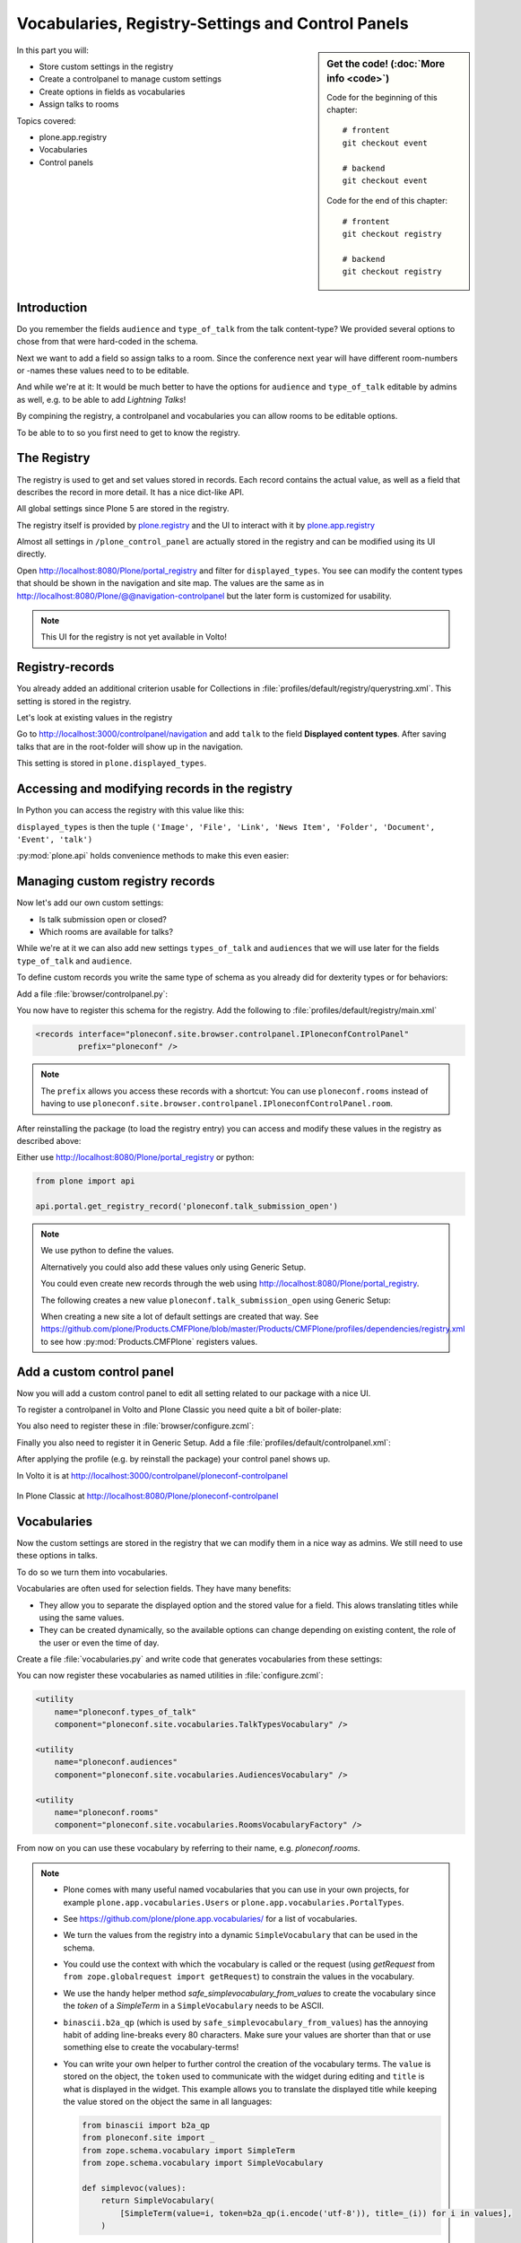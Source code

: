 .. _registry-label:

Vocabularies, Registry-Settings and Control Panels
==================================================

.. sidebar:: Get the code! (:doc:`More info <code>`)

    Code for the beginning of this chapter::

        # frontent
        git checkout event

        # backend
        git checkout event

    Code for the end of this chapter::

        # frontent
        git checkout registry

        # backend
        git checkout registry


In this part you will:

* Store custom settings in the registry
* Create a controlpanel to manage custom settings
* Create options in fields as vocabularies
* Assign talks to rooms


Topics covered:

* plone.app.registry
* Vocabularies
* Control panels


Introduction
------------

Do you remember the fields ``audience`` and ``type_of_talk`` from the talk content-type?
We provided several options to chose from that were hard-coded in the schema.

Next we want to add a field so assign talks to a room.
Since the conference next year will have different room-numbers or -names these values need to to be editable.

And while we're at it: It would be much better to have the options for ``audience`` and ``type_of_talk`` editable by admins as well, e.g. to be able to add *Lightning Talks*!

By compining the registry, a controlpanel and vocabularies you can allow rooms to be editable options.

To be able to to so you first need to get to know the registry.


The Registry
------------

The registry is used to get and set values stored in records. Each record contains the actual value, as well as a field that describes the record in more detail. It has a nice dict-like API.

All global settings since Plone 5 are stored in the registry.

The registry itself is provided by `plone.registry <https://pypi.org/project/plone.registry>`_ and the UI to interact with it by `plone.app.registry <https://pypi.org/project/plone.app.registry>`_

Almost all settings in ``/plone_control_panel`` are actually stored in the registry and can be modified using its UI directly.

Open http://localhost:8080/Plone/portal_registry and filter for ``displayed_types``. You see can modify the content types that should be shown in the navigation and site map. The values are the same as in http://localhost:8080/Plone/@@navigation-controlpanel but the later form is customized for usability.

.. note::

    This UI for the registry is not yet available in Volto!


Registry-records
----------------

You already added an additional criterion usable for Collections in :file:`profiles/default/registry/querystring.xml`.
This setting is stored in the registry.

Let's look at existing values in the registry

Go to http://localhost:3000/controlpanel/navigation and add ``talk`` to the field **Displayed content types**.
After saving talks that are in the root-folder will show up in the navigation.

This setting is stored in ``plone.displayed_types``.


Accessing and modifying records in the registry
-----------------------------------------------

In Python you can access the registry with this value like this:

..  code-block:: python
    :linenos:

    from plone.registry.interfaces import IRegistry
    from zope.component import getUtility

    registry = getUtility(IRegistry)
    displayed_types = registry.get('plone.displayed_types')

``displayed_types`` is then the tuple ``('Image', 'File', 'Link', 'News Item', 'Folder', 'Document', 'Event', 'talk')``

:py:mod:`plone.api` holds convenience methods to make this even easier:

..  code-block:: python
    :linenos:

    from plone import api

    api.portal.get_registry_record('plone.displayed_types')
    api.portal.set_registry_record('plone.smtp_host', 'my.mail.server')


Managing custom registry records
--------------------------------

Now let's add our own custom settings:

- Is talk submission open or closed?
- Which rooms are available for talks?

While we're at it we can also add new settings ``types_of_talk`` and ``audiences`` that we will use later for the fields ``type_of_talk`` and ``audience``.

To define custom records you write the same type of schema as you already did for dexterity types or for behaviors:

Add a file :file:`browser/controlpanel.py`:

..  code-block:: python
    :linenos:

    from zope import schema
    from zope.interface import Interface


    class IPloneconfControlPanel(Interface):

        talk_submission_open = schema.Bool(
            title='Allow talk submission',
            description='Allow the submission of talks for anonymous user',
            default=False,
            required=False,
        )

        types_of_talk = schema.List(
            title=u'Available types for talks',
            default=['Talk', 'Training', 'Keynote'],
            missing_value=None,
            required=False,
            value_type=schema.TextLine(),
        )

        audiences = schema.List(
            title='Available audiences for talks',
            default=['Beginner', 'Advanced', 'Professional'],
            missing_value=None,
            required=False,
            value_type=schema.TextLine(),
        )

        rooms = schema.Tuple(
            title='Available Rooms for the conference',
            default=('101', '201', 'Auditorium'),
            missing_value=None,
            required=False,
            value_type=schema.TextLine(),
        )

You now have to register this schema for the registry.
Add the following to :file:`profiles/default/registry/main.xml`

..  code-block:: xml

    <records interface="ploneconf.site.browser.controlpanel.IPloneconfControlPanel"
             prefix="ploneconf" />

.. note::

    The ``prefix`` allows you access these records with a shortcut:
    You can use ``ploneconf.rooms`` instead of having to use ``ploneconf.site.browser.controlpanel.IPloneconfControlPanel.room``.

After reinstalling the package (to load the registry entry) you can access and modify these values in the registry as described above:

Either use http://localhost:8080/Plone/portal_registry or python:

..  code-block:: python

    from plone import api

    api.portal.get_registry_record('ploneconf.talk_submission_open')


.. note::

    We use python to define the values.

    Alternatively you could also add these values only using Generic Setup.

    You could even create new records through the web using http://localhost:8080/Plone/portal_registry.

    The following creates a new value ``ploneconf.talk_submission_open`` using Generic Setup:

    ..  code-block:: xml
        :linenos:

        <record name="ploneconf.talk_submission_open">
          <field type="plone.registry.field.Bool">
            <title>Allow talk submission</title>
            <description>Allow the submission of talks for anonymous users</description>
            <required>False</required>
          </field>
          <value>False</value>
        </record>

    When creating a new site a lot of default settings are created that way. See https://github.com/plone/Products.CMFPlone/blob/master/Products/CMFPlone/profiles/dependencies/registry.xml to see how :py:mod:`Products.CMFPlone` registers values.



Add a custom control panel
--------------------------

Now you will add a custom control panel to edit all setting related to our package with a nice UI.

To register a controlpanel in Volto and Plone Classic you need quite a bit of boiler-plate:

..  code-block:: python
    :linenos:
    :emphasize-lines: 1-4, 6, 44-61

    from plone.app.registry.browser.controlpanel import ControlPanelFormWrapper
    from plone.app.registry.browser.controlpanel import RegistryEditForm
    from plone.restapi.controlpanels import RegistryConfigletPanel
    from plone.z3cform import layout
    from zope import schema
    from zope.component import adapter
    from zope.interface import Interface


    class IPloneconfControlPanel(Interface):

        talk_submission_open = schema.Bool(
            title=u'Allow talk submission',
            description=u'Allow the submission of talks for anonymous user',
            default=False,
            required=False,
        )

        types_of_talk = schema.List(
            title=u'Available types for talks',
            default=[u'Talk', u'Training', u'Keynote', u'Lightning Talk'],
            missing_value=None,
            required=False,
            value_type=schema.TextLine(),
        )

        audiences = schema.List(
            title=u'Available audiences for talks',
            default=[u'Beginner', u'Advanced', u'Professional'],
            missing_value=None,
            required=False,
            value_type=schema.TextLine(),
        )

        rooms = schema.Tuple(
            title=u'Available Rooms for the conference',
            default=(u'101', u'201', u'Auditorium'),
            missing_value=None,
            required=False,
            value_type=schema.TextLine(),
        )


    @adapter(Interface, Interface)
    class PloneconfControlPanel(RegistryConfigletPanel):
        schema = IPloneconfControlPanel
        schema_prefix = 'ploneconf'
        configlet_id = 'ploneconf-controlpanel'
        configlet_category_id = 'General'
        title = 'Ploneconf Settings'
        group = 'Products'


    class PloneconfControlPanelForm(RegistryEditForm):
        schema = IPloneconfControlPanel
        schema_prefix = 'ploneconf'
        label = u'Ploneconf Settings'


    PloneconfControlPanelView = layout.wrap_form(
        PloneconfControlPanelForm, ControlPanelFormWrapper)

You also need to register these in :file:`browser/configure.zcml`:

..  code-block:: xml
    :linenos:

    <browser:page
        name="ploneconf-controlpanel"
        for="Products.CMFPlone.interfaces.IPloneSiteRoot"
        class=".controlpanel.PloneconfControlPanelView"
        permission="cmf.ManagePortal"
        />

    <adapter
        factory="ploneconf.site.browser.controlpanel.PloneconfControlPanel"
        name="ploneconf-controlpanel" />

Finally you also need to register it in Generic Setup.
Add a file :file:`profiles/default/controlpanel.xml`:

..  code-block:: xml
    :linenos:

    <?xml version="1.0"?>
    <object name="portal_controlpanel">
      <configlet
          title="Ploneconf Settings"
          action_id="ploneconf-controlpanel"
          appId="ploneconf-controlpanel"
          category="Products"
          condition_expr=""
          icon_expr=""
          url_expr="string:${portal_url}/@@ploneconf-controlpanel"
          visible="True">
        <permission>Manage portal</permission>
      </configlet>
    </object>

After applying the profile (e.g. by reinstall the package) your control panel shows up.

In Volto it is at http://localhost:3000/controlpanel/ploneconf-controlpanel

.. figure:: _static/volto_ploneconf_controlpanel.png

In Plone Classic at http://localhost:8080/Plone/ploneconf-controlpanel

.. figure:: _static/classic_ploneconf_controlpanel.png


Vocabularies
------------

Now the custom settings are stored in the registry that we can modify them in a nice way as admins.
We still need to use these options in talks.

To do so we turn them into vocabularies.

Vocabularies are often used for selection fields. They have many benefits:

* They allow you to separate the displayed option and the stored value for a field. This alows translating titles while using the same values.
* They can be created dynamically, so the available options can change depending on existing content, the role of the user or even the time of day.

Create a file :file:`vocabularies.py` and write code that generates vocabularies from these settings:

..  code-block:: python
    :linenos:

    from plone import api
    from plone.app.vocabularies.terms import safe_simplevocabulary_from_values
    from zope.interface import provider
    from zope.schema.interfaces import IVocabularyFactory


    @provider(IVocabularyFactory)
    def RoomsVocabularyFactory(context):
        name = 'ploneconf.rooms'
        values = api.portal.get_registry_record(name)
        return safe_simplevocabulary_from_values(values)


    @provider(IVocabularyFactory)
    def TalkTypesVocabulary(context):
        name = 'ploneconf.types_of_talk'
        values = api.portal.get_registry_record(name)
        return safe_simplevocabulary_from_values(values)


    @provider(IVocabularyFactory)
    def AudiencesVocabulary(context):
        name = 'ploneconf.audiences'
        values = api.portal.get_registry_record(name)
        return safe_simplevocabulary_from_values(values)


You can now register these vocabularies as named utilities in :file:`configure.zcml`:

..  code-block:: xml

    <utility
        name="ploneconf.types_of_talk"
        component="ploneconf.site.vocabularies.TalkTypesVocabulary" />

    <utility
        name="ploneconf.audiences"
        component="ploneconf.site.vocabularies.AudiencesVocabulary" />

    <utility
        name="ploneconf.rooms"
        component="ploneconf.site.vocabularies.RoomsVocabularyFactory" />


From now on you can use these vocabulary by referring to their name, e.g. `ploneconf.rooms`.

.. note::

    * Plone comes with many useful named vocabularies that you can use in your own projects, for example ``plone.app.vocabularies.Users`` or ``plone.app.vocabularies.PortalTypes``.
    * See https://github.com/plone/plone.app.vocabularies/ for a list of vocabularies.
    * We turn the values from the registry into a dynamic ``SimpleVocabulary`` that can be used in the schema.
    * You could use the context with which the vocabulary is called or the request (using `getRequest` from ``from zope.globalrequest import getRequest``) to constrain the values in the vocabulary.
    * We use the handy helper method `safe_simplevocabulary_from_values` to create the vocabulary since the `token` of a `SimpleTerm` in a ``SimpleVocabulary`` needs to be ASCII.
    * ``binascii.b2a_qp`` (which is used by ``safe_simplevocabulary_from_values``) has the annoying habit of adding line-breaks every 80 characters. Make sure your values are shorter than that or use something else to create the vocabulary-terms!
    * You can write your own helper to further control the creation of the vocabulary terms. The ``value`` is stored on the object, the ``token`` used to communicate with the widget during editing and ``title`` is what is displayed in the widget.
      This example allows you to translate the displayed title while keeping the value stored on the object the same in all languages:

      ..  code-block:: python

          from binascii import b2a_qp
          from ploneconf.site import _
          from zope.schema.vocabulary import SimpleTerm
          from zope.schema.vocabulary import SimpleVocabulary

          def simplevoc(values):
              return SimpleVocabulary(
                  [SimpleTerm(value=i, token=b2a_qp(i.encode('utf-8')), title=_(i)) for i in values],
              )

.. seealso::

  https://docs.plone.org/external/plone.app.dexterity/docs/advanced/vocabularies.html


Using vocabularies in a schema
------------------------------

To use a vocabulary in a schema replace ``values`` with ``vocabulary`` and point to the vocbulary by name:

..  code-block:: python
    :linenos:
    :emphasize-lines: 3

    type_of_talk = schema.Choice(
        title=_(u'Type of talk'),
        vocabulary='ploneconf.types_of_talk',
        required=True,
    )

Don't forget to add the new field ``room`` now.

Edit :file:`content/talk.py`:

..  code-block:: python
    :linenos:
    :emphasize-lines: 23, 37, 85-90

    # -*- coding: utf-8 -*-
    from plone.app.textfield import RichText
    from plone.autoform import directives
    from plone.dexterity.content import Container
    from plone.namedfile.field import NamedBlobImage
    from plone.schema.email import Email
    from plone.supermodel import model
    from ploneconf.site import _
    from z3c.form.browser.checkbox import CheckBoxFieldWidget
    from z3c.form.browser.radio import RadioFieldWidget
    from zope import schema
    from zope.interface import implementer
    from zope.schema.vocabulary import SimpleTerm
    from zope.schema.vocabulary import SimpleVocabulary


    class ITalk(model.Schema):
        """Dexterity-Schema for Talks"""

        directives.widget(type_of_talk=RadioFieldWidget)
        type_of_talk = schema.Choice(
            title=_(u'Type of talk'),
            vocabulary='ploneconf.types_of_talk',
            required=True,
            )

        details = RichText(
            title=_(u'Details'),
            description=_(u'Description of the talk (max. 2000 characters)'),
            max_length=2000,
            required=True,
            )

        directives.widget(audience=CheckBoxFieldWidget)
        audience = schema.Set(
            title=_(u'Audience'),
            value_type=schema.Choice(vocabulary='ploneconf.audiences'),
            required=False,
            )

        speaker = schema.TextLine(
            title=_(u'Speaker'),
            description=_(u'Name (or names) of the speaker'),
            required=False,
            )

        company = schema.TextLine(
            title=_(u'Company'),
            required=False,
            )

        email = Email(
            title=_(u'Email'),
            description=_(u'Email adress of the speaker'),
            required=False,
            )

        website = schema.TextLine(
            title=_(u'Website'),
            required=False,
            )

        twitter = schema.TextLine(
            title=_(u'Twitter name'),
            required=False,
            )

        github = schema.TextLine(
            title=_(u'Github username'),
            required=False,
            )

        image = NamedBlobImage(
            title=_(u'Image'),
            description=_(u'Portrait of the speaker'),
            required=False,
            )

        speaker_biography = RichText(
            title=_(u'Speaker Biography (max. 1000 characters)'),
            max_length=1000,
            required=False,
            )

        directives.widget(room=CheckBoxFieldWidget)
        room = schema.Set(
            title=_(u'Room'),
            value_type=schema.Choice(vocabulary='ploneconf.rooms'),
            required=False,
            )


    @implementer(ITalk)
    class Talk(Container):
        """Talk instance class"""


One tiny thing is still missing: We should display the room.

Modify :file:`frontend/src/components/Views/Talk.jsx` an add this after the ``When`` component:

.. code-block::
    :linenos:
    :emphasize-lines: 6

        {content.room && (
          <>
            <Header dividing sub>
              Where
            </Header>
            <p>{content.room.title}</p>
          </>
        )}

..  admonition:: The complete TalkView
    :class: toggle

    .. code-block:: jsx

        import React from 'react';
        import { flattenToAppURL } from '@plone/volto/helpers';
        import {
          Container,
          Header,
          Image,
          Icon,
          Label,
          Segment,
        } from 'semantic-ui-react';
        import { Helmet } from '@plone/volto/helpers';
        import { When } from '@plone/volto/components/theme/View/EventDatesInfo';

        const TalkView = (props) => {
          const { content } = props;
          const color_mapping = {
            Beginner: 'green',
            Advanced: 'yellow',
            Professional: 'red',
          };

          return (
            <Container id="page-talk">
              <Helmet title={content.title} />
              <h1 className="documentFirstHeading">
                {content.type_of_talk.title}: {content.title}
              </h1>
              <Segment floated="right">
                {content.start && !content.hide_date && (
                  <>
                    <Header dividing sub>
                      When
                    </Header>
                    <When
                      start={content.start}
                      end={content.end}
                      whole_day={content.whole_day}
                      open_end={content.open_end}
                    />
                  </>
                )}
                {content.room && (
                  <>
                    <Header dividing sub>
                      Where
                    </Header>
                    <p>{content.room.title}</p>
                  </>
                )}
                {content.audience && (
                  <Header dividing sub>
                    Audience
                  </Header>
                )}
                {content.audience.map((item) => {
                  let audience = item.title;
                  let color = color_mapping[audience] || 'green';
                  return (
                    <Label key={audience} color={color}>
                      {audience}
                    </Label>
                  );
                })}
              </Segment>
              {content.description && (
                <p className="documentDescription">{content.description}</p>
              )}
              {content.details && (
                <div dangerouslySetInnerHTML={{ __html: content.details.data }} />
              )}
              {content.speaker && (
                <Segment clearing>
                  <Header dividing>{content.speaker}</Header>
                  {content.website ? (
                    <p>
                      <a href={content.website}>{content.company}</a>
                    </p>
                  ) : (
                    <p>{content.company}</p>
                  )}
                  {content.email && (
                    <p>
                      Email: <a href={`mailto:${content.email}`}>{content.email}</a>
                    </p>
                  )}
                  {content.twitter && (
                    <p>
                      Twitter:{' '}
                      <a href={`https://twitter.com/${content.twitter}`}>
                        {content.twitter.startsWith('@')
                          ? content.twitter
                          : '@' + content.twitter}
                      </a>
                    </p>
                  )}
                  {content.github && (
                    <p>
                      Github:{' '}
                      <a href={`https://github.com/${content.github}`}>
                        {content.github}
                      </a>
                    </p>
                  )}
                  {content.image && (
                    <Image
                      src={flattenToAppURL(content.image.scales.preview.download)}
                      size="small"
                      floated="right"
                      alt={content.image_caption}
                      avatar
                    />
                  )}
                  {content.speaker_biography && (
                    <div
                      dangerouslySetInnerHTML={{
                        __html: content.speaker_biography.data,
                      }}
                    />
                  )}
                </Segment>
              )}
            </Container>
          );
        };
        export default TalkView;

    By the way: When using a vocabulary you can also drop the annoying ``item.title || item.token`` pattern.


.. note::

   The approach to create options for fields from registry-records has one problem:
   Existing talks does not get updated when you change a value in the controlpanel.
   Instead they will have invalid data and you will have to update them.

   If the options in your fields tend to change often you should consider using `collective.taxonomy <https://github.com/collective/collective.taxonomy>`_ to manage vocabularies.
   Among many other things it allows you to translate terms and to change the text that is displayed while keeping the values the same.
   Using :py:mod:`collective.taxonomy` for vocabularies works fine with Volto, but the UI where you create and edit vocabularies is so far only available in Plone Classic.

   In this case study the approach used here works fine though because you will create a new site for next years conference anyway.


Summary
-------

* You successfully combined the registry, a controlpanel and vocabularies to allow managing field options by admins.
* It seems like a lot but you will certainly use dynamic vocabularies, controlpanels and the registry in all of your future Plone projects in one way or another.
